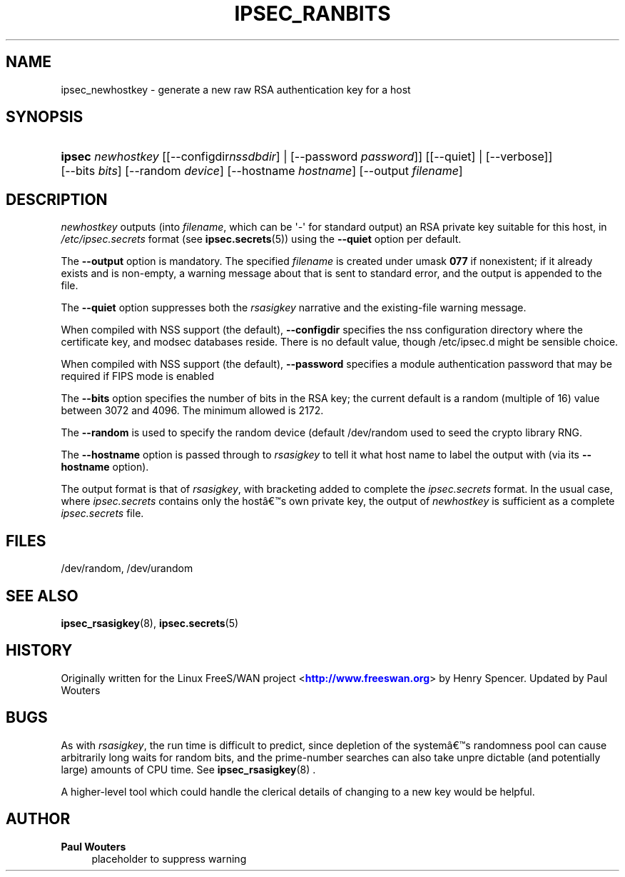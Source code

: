 '\" t
.\"     Title: IPSEC_RANBITS
.\"    Author: Paul Wouters
.\" Generator: DocBook XSL Stylesheets v1.78.1 <http://docbook.sf.net/>
.\"      Date: 09/06/2013
.\"    Manual: Executable programs
.\"    Source: libreswan
.\"  Language: English
.\"
.TH "IPSEC_RANBITS" "8" "09/06/2013" "libreswan" "Executable programs"
.\" -----------------------------------------------------------------
.\" * Define some portability stuff
.\" -----------------------------------------------------------------
.\" ~~~~~~~~~~~~~~~~~~~~~~~~~~~~~~~~~~~~~~~~~~~~~~~~~~~~~~~~~~~~~~~~~
.\" http://bugs.debian.org/507673
.\" http://lists.gnu.org/archive/html/groff/2009-02/msg00013.html
.\" ~~~~~~~~~~~~~~~~~~~~~~~~~~~~~~~~~~~~~~~~~~~~~~~~~~~~~~~~~~~~~~~~~
.ie \n(.g .ds Aq \(aq
.el       .ds Aq '
.\" -----------------------------------------------------------------
.\" * set default formatting
.\" -----------------------------------------------------------------
.\" disable hyphenation
.nh
.\" disable justification (adjust text to left margin only)
.ad l
.\" -----------------------------------------------------------------
.\" * MAIN CONTENT STARTS HERE *
.\" -----------------------------------------------------------------
.SH "NAME"
ipsec_newhostkey \- generate a new raw RSA authentication key for a host
.SH "SYNOPSIS"
.HP \w'\fBipsec\fR\ 'u
\fBipsec\fR \fInewhostkey\fR [[\-\-configdir\fInssdbdir\fR] | [\-\-password\ \fIpassword\fR]] [[\-\-quiet] | [\-\-verbose]] [\-\-bits\ \fIbits\fR] [\-\-random\ \fIdevice\fR] [\-\-hostname\ \fIhostname\fR] [\-\-output\ \fIfilename\fR]
.SH "DESCRIPTION"
.PP
\fInewhostkey\fR
outputs (into
\fIfilename\fR, which can be \*(Aq\-\*(Aq for standard output) an RSA private key suitable for this host, in
\fI/etc/ipsec\&.secrets\fR
format (see
\fBipsec.secrets\fR(5)) using the
\fB\-\-quiet\fR
option per default\&.
.PP
The
\fB\-\-output\fR
option is mandatory\&. The specified
\fIfilename\fR
is created under umask
\fB077\fR
if nonexistent; if it already exists and is non\-empty, a warning message about that is sent to standard error, and the output is appended to the file\&.
.PP
The
\fB\-\-quiet\fR
option suppresses both the
\fIrsasigkey\fR
narrative and the existing\-file warning message\&.
.PP
When compiled with NSS support (the default),
\fB\-\-configdir\fR
specifies the nss configuration directory where the certificate key, and modsec databases reside\&. There is no default value, though /etc/ipsec\&.d might be sensible choice\&.
.PP
When compiled with NSS support (the default),
\fB\-\-password\fR
specifies a module authentication password that may be required if FIPS mode is enabled
.PP
The
\fB\-\-bits\fR
option specifies the number of bits in the RSA key; the current default is a random (multiple of 16) value between 3072 and 4096\&. The minimum allowed is 2172\&.
.PP
The
\fB\-\-random\fR
is used to specify the random device (default
/dev/random
used to seed the crypto library RNG\&.
.PP
The
\fB\-\-hostname\fR
option is passed through to
\fIrsasigkey\fR
to tell it what host name to label the output with (via its
\fB\-\-hostname\fR
option)\&.
.PP
The output format is that of
\fIrsasigkey\fR, with bracketing added to complete the
\fIipsec\&.secrets\fR
format\&. In the usual case, where
\fIipsec\&.secrets\fR
contains only the host\(^as own private key, the output of
\fInewhostkey\fR
is sufficient as a complete
\fIipsec\&.secrets\fR
file\&.
.SH "FILES"
.PP
/dev/random, /dev/urandom
.SH "SEE ALSO"
.PP
\fBipsec_rsasigkey\fR(8),
\fBipsec.secrets\fR(5)
.SH "HISTORY"
.PP
Originally written for the Linux FreeS/WAN project <\m[blue]\fBhttp://www\&.freeswan\&.org\fR\m[]> by Henry Spencer\&. Updated by Paul Wouters
.SH "BUGS"
.PP
As with
\fIrsasigkey\fR, the run time is difficult to predict, since depletion of the system\(^as randomness pool can cause arbitrarily long waits for random bits, and the prime\-number searches can also take unpre dictable (and potentially large) amounts of CPU time\&. See
\fBipsec_rsasigkey\fR(8)
\&.
.PP
A higher\-level tool which could handle the clerical details of changing to a new key would be helpful\&.
.SH "AUTHOR"
.PP
\fBPaul Wouters\fR
.RS 4
placeholder to suppress warning
.RE
